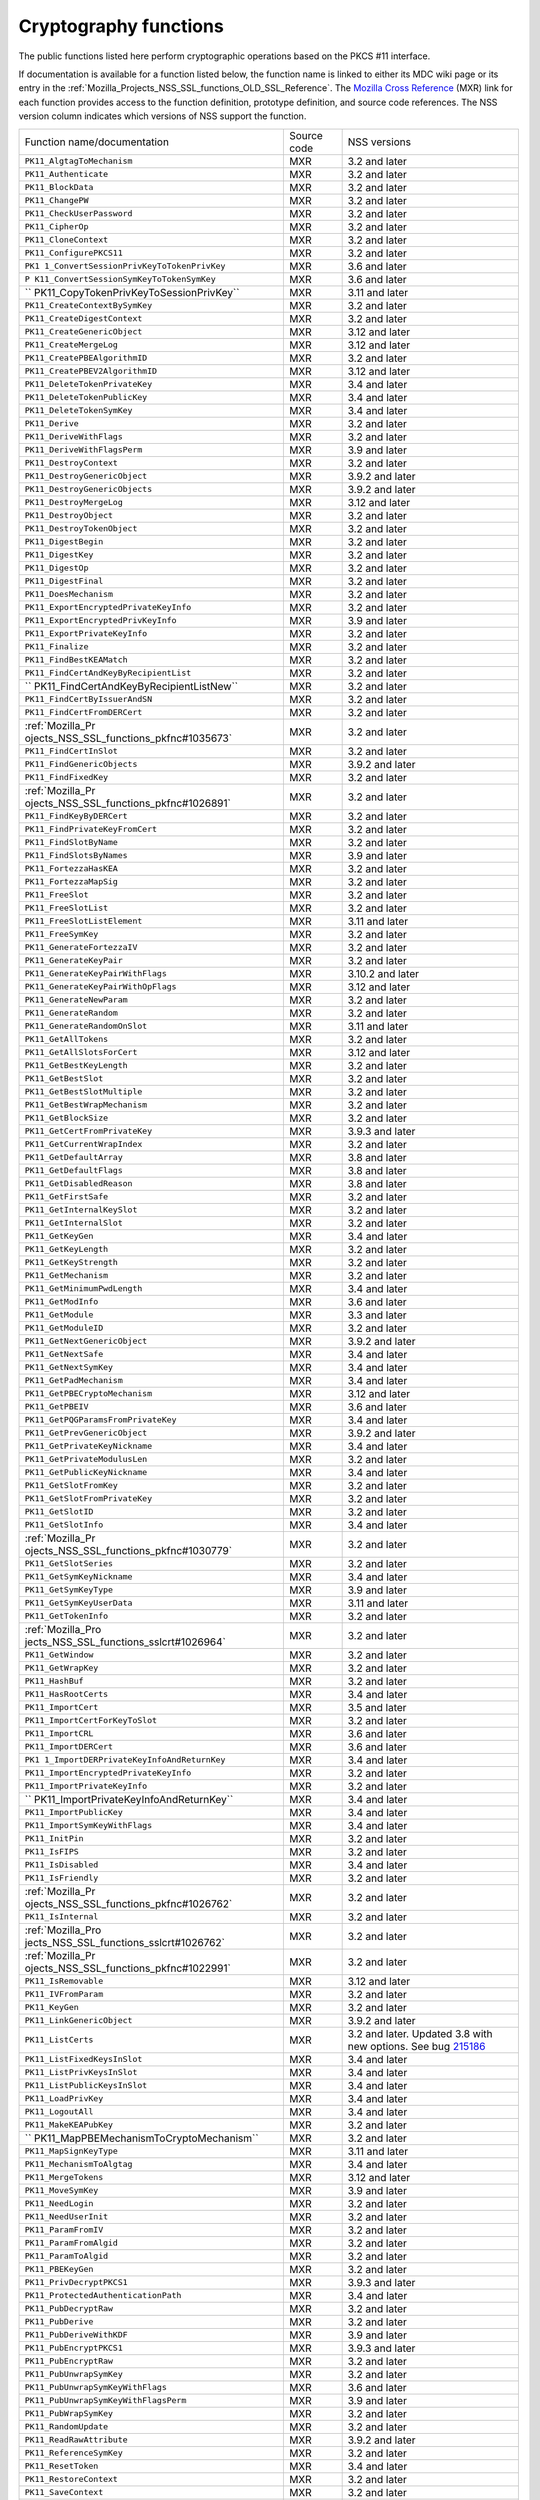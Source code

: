 .. _Mozilla_Projects_NSS_Cryptography_functions:

Cryptography functions
======================

.. container::

   The public functions listed here perform cryptographic operations based on the PKCS #11
   interface.

   If documentation is available for a function listed below, the function name is linked to either
   its MDC wiki page or its entry in the
   :ref:`Mozilla_Projects_NSS_SSL_functions_OLD_SSL_Reference`. The `Mozilla Cross
   Reference <http://mxr.mozilla.org/>`__ (MXR) link for each function provides access to the
   function definition, prototype definition, and source code references. The NSS version column
   indicates which versions of NSS support the function.

   +-----------------------------------------+-------------+-----------------------------------------+
   | Function name/documentation             | Source code | NSS versions                            |
   +-----------------------------------------+-------------+-----------------------------------------+
   | ``PK11_AlgtagToMechanism``              | MXR         | 3.2 and later                           |
   +-----------------------------------------+-------------+-----------------------------------------+
   | ``PK11_Authenticate``                   | MXR         | 3.2 and later                           |
   +-----------------------------------------+-------------+-----------------------------------------+
   | ``PK11_BlockData``                      | MXR         | 3.2 and later                           |
   +-----------------------------------------+-------------+-----------------------------------------+
   | ``PK11_ChangePW``                       | MXR         | 3.2 and later                           |
   +-----------------------------------------+-------------+-----------------------------------------+
   | ``PK11_CheckUserPassword``              | MXR         | 3.2 and later                           |
   +-----------------------------------------+-------------+-----------------------------------------+
   | ``PK11_CipherOp``                       | MXR         | 3.2 and later                           |
   +-----------------------------------------+-------------+-----------------------------------------+
   | ``PK11_CloneContext``                   | MXR         | 3.2 and later                           |
   +-----------------------------------------+-------------+-----------------------------------------+
   | ``PK11_ConfigurePKCS11``                | MXR         | 3.2 and later                           |
   +-----------------------------------------+-------------+-----------------------------------------+
   | ``PK1                                   | MXR         | 3.6 and later                           |
   | 1_ConvertSessionPrivKeyToTokenPrivKey`` |             |                                         |
   +-----------------------------------------+-------------+-----------------------------------------+
   | ``P                                     | MXR         | 3.6 and later                           |
   | K11_ConvertSessionSymKeyToTokenSymKey`` |             |                                         |
   +-----------------------------------------+-------------+-----------------------------------------+
   | ``                                      | MXR         | 3.11 and later                          |
   | PK11_CopyTokenPrivKeyToSessionPrivKey`` |             |                                         |
   +-----------------------------------------+-------------+-----------------------------------------+
   | ``PK11_CreateContextBySymKey``          | MXR         | 3.2 and later                           |
   +-----------------------------------------+-------------+-----------------------------------------+
   | ``PK11_CreateDigestContext``            | MXR         | 3.2 and later                           |
   +-----------------------------------------+-------------+-----------------------------------------+
   | ``PK11_CreateGenericObject``            | MXR         | 3.12 and later                          |
   +-----------------------------------------+-------------+-----------------------------------------+
   | ``PK11_CreateMergeLog``                 | MXR         | 3.12 and later                          |
   +-----------------------------------------+-------------+-----------------------------------------+
   | ``PK11_CreatePBEAlgorithmID``           | MXR         | 3.2 and later                           |
   +-----------------------------------------+-------------+-----------------------------------------+
   | ``PK11_CreatePBEV2AlgorithmID``         | MXR         | 3.12 and later                          |
   +-----------------------------------------+-------------+-----------------------------------------+
   | ``PK11_DeleteTokenPrivateKey``          | MXR         | 3.4 and later                           |
   +-----------------------------------------+-------------+-----------------------------------------+
   | ``PK11_DeleteTokenPublicKey``           | MXR         | 3.4 and later                           |
   +-----------------------------------------+-------------+-----------------------------------------+
   | ``PK11_DeleteTokenSymKey``              | MXR         | 3.4 and later                           |
   +-----------------------------------------+-------------+-----------------------------------------+
   | ``PK11_Derive``                         | MXR         | 3.2 and later                           |
   +-----------------------------------------+-------------+-----------------------------------------+
   | ``PK11_DeriveWithFlags``                | MXR         | 3.2 and later                           |
   +-----------------------------------------+-------------+-----------------------------------------+
   | ``PK11_DeriveWithFlagsPerm``            | MXR         | 3.9 and later                           |
   +-----------------------------------------+-------------+-----------------------------------------+
   | ``PK11_DestroyContext``                 | MXR         | 3.2 and later                           |
   +-----------------------------------------+-------------+-----------------------------------------+
   | ``PK11_DestroyGenericObject``           | MXR         | 3.9.2 and later                         |
   +-----------------------------------------+-------------+-----------------------------------------+
   | ``PK11_DestroyGenericObjects``          | MXR         | 3.9.2 and later                         |
   +-----------------------------------------+-------------+-----------------------------------------+
   | ``PK11_DestroyMergeLog``                | MXR         | 3.12 and later                          |
   +-----------------------------------------+-------------+-----------------------------------------+
   | ``PK11_DestroyObject``                  | MXR         | 3.2 and later                           |
   +-----------------------------------------+-------------+-----------------------------------------+
   | ``PK11_DestroyTokenObject``             | MXR         | 3.2 and later                           |
   +-----------------------------------------+-------------+-----------------------------------------+
   | ``PK11_DigestBegin``                    | MXR         | 3.2 and later                           |
   +-----------------------------------------+-------------+-----------------------------------------+
   | ``PK11_DigestKey``                      | MXR         | 3.2 and later                           |
   +-----------------------------------------+-------------+-----------------------------------------+
   | ``PK11_DigestOp``                       | MXR         | 3.2 and later                           |
   +-----------------------------------------+-------------+-----------------------------------------+
   | ``PK11_DigestFinal``                    | MXR         | 3.2 and later                           |
   +-----------------------------------------+-------------+-----------------------------------------+
   | ``PK11_DoesMechanism``                  | MXR         | 3.2 and later                           |
   +-----------------------------------------+-------------+-----------------------------------------+
   | ``PK11_ExportEncryptedPrivateKeyInfo``  | MXR         | 3.2 and later                           |
   +-----------------------------------------+-------------+-----------------------------------------+
   | ``PK11_ExportEncryptedPrivKeyInfo``     | MXR         | 3.9 and later                           |
   +-----------------------------------------+-------------+-----------------------------------------+
   | ``PK11_ExportPrivateKeyInfo``           | MXR         | 3.2 and later                           |
   +-----------------------------------------+-------------+-----------------------------------------+
   | ``PK11_Finalize``                       | MXR         | 3.2 and later                           |
   +-----------------------------------------+-------------+-----------------------------------------+
   | ``PK11_FindBestKEAMatch``               | MXR         | 3.2 and later                           |
   +-----------------------------------------+-------------+-----------------------------------------+
   | ``PK11_FindCertAndKeyByRecipientList``  | MXR         | 3.2 and later                           |
   +-----------------------------------------+-------------+-----------------------------------------+
   | ``                                      | MXR         | 3.2 and later                           |
   | PK11_FindCertAndKeyByRecipientListNew`` |             |                                         |
   +-----------------------------------------+-------------+-----------------------------------------+
   | ``PK11_FindCertByIssuerAndSN``          | MXR         | 3.2 and later                           |
   +-----------------------------------------+-------------+-----------------------------------------+
   | ``PK11_FindCertFromDERCert``            | MXR         | 3.2 and later                           |
   +-----------------------------------------+-------------+-----------------------------------------+
   | :ref:`Mozilla_Pr                        | MXR         | 3.2 and later                           |
   | ojects_NSS_SSL_functions_pkfnc#1035673` |             |                                         |
   +-----------------------------------------+-------------+-----------------------------------------+
   | ``PK11_FindCertInSlot``                 | MXR         | 3.2 and later                           |
   +-----------------------------------------+-------------+-----------------------------------------+
   | ``PK11_FindGenericObjects``             | MXR         | 3.9.2 and later                         |
   +-----------------------------------------+-------------+-----------------------------------------+
   | ``PK11_FindFixedKey``                   | MXR         | 3.2 and later                           |
   +-----------------------------------------+-------------+-----------------------------------------+
   | :ref:`Mozilla_Pr                        | MXR         | 3.2 and later                           |
   | ojects_NSS_SSL_functions_pkfnc#1026891` |             |                                         |
   +-----------------------------------------+-------------+-----------------------------------------+
   | ``PK11_FindKeyByDERCert``               | MXR         | 3.2 and later                           |
   +-----------------------------------------+-------------+-----------------------------------------+
   | ``PK11_FindPrivateKeyFromCert``         | MXR         | 3.2 and later                           |
   +-----------------------------------------+-------------+-----------------------------------------+
   | ``PK11_FindSlotByName``                 | MXR         | 3.2 and later                           |
   +-----------------------------------------+-------------+-----------------------------------------+
   | ``PK11_FindSlotsByNames``               | MXR         | 3.9 and later                           |
   +-----------------------------------------+-------------+-----------------------------------------+
   | ``PK11_FortezzaHasKEA``                 | MXR         | 3.2 and later                           |
   +-----------------------------------------+-------------+-----------------------------------------+
   | ``PK11_FortezzaMapSig``                 | MXR         | 3.2 and later                           |
   +-----------------------------------------+-------------+-----------------------------------------+
   | ``PK11_FreeSlot``                       | MXR         | 3.2 and later                           |
   +-----------------------------------------+-------------+-----------------------------------------+
   | ``PK11_FreeSlotList``                   | MXR         | 3.2 and later                           |
   +-----------------------------------------+-------------+-----------------------------------------+
   | ``PK11_FreeSlotListElement``            | MXR         | 3.11 and later                          |
   +-----------------------------------------+-------------+-----------------------------------------+
   | ``PK11_FreeSymKey``                     | MXR         | 3.2 and later                           |
   +-----------------------------------------+-------------+-----------------------------------------+
   | ``PK11_GenerateFortezzaIV``             | MXR         | 3.2 and later                           |
   +-----------------------------------------+-------------+-----------------------------------------+
   | ``PK11_GenerateKeyPair``                | MXR         | 3.2 and later                           |
   +-----------------------------------------+-------------+-----------------------------------------+
   | ``PK11_GenerateKeyPairWithFlags``       | MXR         | 3.10.2 and later                        |
   +-----------------------------------------+-------------+-----------------------------------------+
   | ``PK11_GenerateKeyPairWithOpFlags``     | MXR         | 3.12 and later                          |
   +-----------------------------------------+-------------+-----------------------------------------+
   | ``PK11_GenerateNewParam``               | MXR         | 3.2 and later                           |
   +-----------------------------------------+-------------+-----------------------------------------+
   | ``PK11_GenerateRandom``                 | MXR         | 3.2 and later                           |
   +-----------------------------------------+-------------+-----------------------------------------+
   | ``PK11_GenerateRandomOnSlot``           | MXR         | 3.11 and later                          |
   +-----------------------------------------+-------------+-----------------------------------------+
   | ``PK11_GetAllTokens``                   | MXR         | 3.2 and later                           |
   +-----------------------------------------+-------------+-----------------------------------------+
   | ``PK11_GetAllSlotsForCert``             | MXR         | 3.12 and later                          |
   +-----------------------------------------+-------------+-----------------------------------------+
   | ``PK11_GetBestKeyLength``               | MXR         | 3.2 and later                           |
   +-----------------------------------------+-------------+-----------------------------------------+
   | ``PK11_GetBestSlot``                    | MXR         | 3.2 and later                           |
   +-----------------------------------------+-------------+-----------------------------------------+
   | ``PK11_GetBestSlotMultiple``            | MXR         | 3.2 and later                           |
   +-----------------------------------------+-------------+-----------------------------------------+
   | ``PK11_GetBestWrapMechanism``           | MXR         | 3.2 and later                           |
   +-----------------------------------------+-------------+-----------------------------------------+
   | ``PK11_GetBlockSize``                   | MXR         | 3.2 and later                           |
   +-----------------------------------------+-------------+-----------------------------------------+
   | ``PK11_GetCertFromPrivateKey``          | MXR         | 3.9.3 and later                         |
   +-----------------------------------------+-------------+-----------------------------------------+
   | ``PK11_GetCurrentWrapIndex``            | MXR         | 3.2 and later                           |
   +-----------------------------------------+-------------+-----------------------------------------+
   | ``PK11_GetDefaultArray``                | MXR         | 3.8 and later                           |
   +-----------------------------------------+-------------+-----------------------------------------+
   | ``PK11_GetDefaultFlags``                | MXR         | 3.8 and later                           |
   +-----------------------------------------+-------------+-----------------------------------------+
   | ``PK11_GetDisabledReason``              | MXR         | 3.8 and later                           |
   +-----------------------------------------+-------------+-----------------------------------------+
   | ``PK11_GetFirstSafe``                   | MXR         | 3.2 and later                           |
   +-----------------------------------------+-------------+-----------------------------------------+
   | ``PK11_GetInternalKeySlot``             | MXR         | 3.2 and later                           |
   +-----------------------------------------+-------------+-----------------------------------------+
   | ``PK11_GetInternalSlot``                | MXR         | 3.2 and later                           |
   +-----------------------------------------+-------------+-----------------------------------------+
   | ``PK11_GetKeyGen``                      | MXR         | 3.4 and later                           |
   +-----------------------------------------+-------------+-----------------------------------------+
   | ``PK11_GetKeyLength``                   | MXR         | 3.2 and later                           |
   +-----------------------------------------+-------------+-----------------------------------------+
   | ``PK11_GetKeyStrength``                 | MXR         | 3.2 and later                           |
   +-----------------------------------------+-------------+-----------------------------------------+
   | ``PK11_GetMechanism``                   | MXR         | 3.2 and later                           |
   +-----------------------------------------+-------------+-----------------------------------------+
   | ``PK11_GetMinimumPwdLength``            | MXR         | 3.4 and later                           |
   +-----------------------------------------+-------------+-----------------------------------------+
   | ``PK11_GetModInfo``                     | MXR         | 3.6 and later                           |
   +-----------------------------------------+-------------+-----------------------------------------+
   | ``PK11_GetModule``                      | MXR         | 3.3 and later                           |
   +-----------------------------------------+-------------+-----------------------------------------+
   | ``PK11_GetModuleID``                    | MXR         | 3.2 and later                           |
   +-----------------------------------------+-------------+-----------------------------------------+
   | ``PK11_GetNextGenericObject``           | MXR         | 3.9.2 and later                         |
   +-----------------------------------------+-------------+-----------------------------------------+
   | ``PK11_GetNextSafe``                    | MXR         | 3.4 and later                           |
   +-----------------------------------------+-------------+-----------------------------------------+
   | ``PK11_GetNextSymKey``                  | MXR         | 3.4 and later                           |
   +-----------------------------------------+-------------+-----------------------------------------+
   | ``PK11_GetPadMechanism``                | MXR         | 3.4 and later                           |
   +-----------------------------------------+-------------+-----------------------------------------+
   | ``PK11_GetPBECryptoMechanism``          | MXR         | 3.12 and later                          |
   +-----------------------------------------+-------------+-----------------------------------------+
   | ``PK11_GetPBEIV``                       | MXR         | 3.6 and later                           |
   +-----------------------------------------+-------------+-----------------------------------------+
   | ``PK11_GetPQGParamsFromPrivateKey``     | MXR         | 3.4 and later                           |
   +-----------------------------------------+-------------+-----------------------------------------+
   | ``PK11_GetPrevGenericObject``           | MXR         | 3.9.2 and later                         |
   +-----------------------------------------+-------------+-----------------------------------------+
   | ``PK11_GetPrivateKeyNickname``          | MXR         | 3.4 and later                           |
   +-----------------------------------------+-------------+-----------------------------------------+
   | ``PK11_GetPrivateModulusLen``           | MXR         | 3.2 and later                           |
   +-----------------------------------------+-------------+-----------------------------------------+
   | ``PK11_GetPublicKeyNickname``           | MXR         | 3.4 and later                           |
   +-----------------------------------------+-------------+-----------------------------------------+
   | ``PK11_GetSlotFromKey``                 | MXR         | 3.2 and later                           |
   +-----------------------------------------+-------------+-----------------------------------------+
   | ``PK11_GetSlotFromPrivateKey``          | MXR         | 3.2 and later                           |
   +-----------------------------------------+-------------+-----------------------------------------+
   | ``PK11_GetSlotID``                      | MXR         | 3.2 and later                           |
   +-----------------------------------------+-------------+-----------------------------------------+
   | ``PK11_GetSlotInfo``                    | MXR         | 3.4 and later                           |
   +-----------------------------------------+-------------+-----------------------------------------+
   | :ref:`Mozilla_Pr                        | MXR         | 3.2 and later                           |
   | ojects_NSS_SSL_functions_pkfnc#1030779` |             |                                         |
   +-----------------------------------------+-------------+-----------------------------------------+
   | ``PK11_GetSlotSeries``                  | MXR         | 3.2 and later                           |
   +-----------------------------------------+-------------+-----------------------------------------+
   | ``PK11_GetSymKeyNickname``              | MXR         | 3.4 and later                           |
   +-----------------------------------------+-------------+-----------------------------------------+
   | ``PK11_GetSymKeyType``                  | MXR         | 3.9 and later                           |
   +-----------------------------------------+-------------+-----------------------------------------+
   | ``PK11_GetSymKeyUserData``              | MXR         | 3.11 and later                          |
   +-----------------------------------------+-------------+-----------------------------------------+
   | ``PK11_GetTokenInfo``                   | MXR         | 3.2 and later                           |
   +-----------------------------------------+-------------+-----------------------------------------+
   | :ref:`Mozilla_Pro                       | MXR         | 3.2 and later                           |
   | jects_NSS_SSL_functions_sslcrt#1026964` |             |                                         |
   +-----------------------------------------+-------------+-----------------------------------------+
   | ``PK11_GetWindow``                      | MXR         | 3.2 and later                           |
   +-----------------------------------------+-------------+-----------------------------------------+
   | ``PK11_GetWrapKey``                     | MXR         | 3.2 and later                           |
   +-----------------------------------------+-------------+-----------------------------------------+
   | ``PK11_HashBuf``                        | MXR         | 3.2 and later                           |
   +-----------------------------------------+-------------+-----------------------------------------+
   | ``PK11_HasRootCerts``                   | MXR         | 3.4 and later                           |
   +-----------------------------------------+-------------+-----------------------------------------+
   | ``PK11_ImportCert``                     | MXR         | 3.5 and later                           |
   +-----------------------------------------+-------------+-----------------------------------------+
   | ``PK11_ImportCertForKeyToSlot``         | MXR         | 3.2 and later                           |
   +-----------------------------------------+-------------+-----------------------------------------+
   | ``PK11_ImportCRL``                      | MXR         | 3.6 and later                           |
   +-----------------------------------------+-------------+-----------------------------------------+
   | ``PK11_ImportDERCert``                  | MXR         | 3.6 and later                           |
   +-----------------------------------------+-------------+-----------------------------------------+
   | ``PK1                                   | MXR         | 3.4 and later                           |
   | 1_ImportDERPrivateKeyInfoAndReturnKey`` |             |                                         |
   +-----------------------------------------+-------------+-----------------------------------------+
   | ``PK11_ImportEncryptedPrivateKeyInfo``  | MXR         | 3.2 and later                           |
   +-----------------------------------------+-------------+-----------------------------------------+
   | ``PK11_ImportPrivateKeyInfo``           | MXR         | 3.2 and later                           |
   +-----------------------------------------+-------------+-----------------------------------------+
   | ``                                      | MXR         | 3.4 and later                           |
   | PK11_ImportPrivateKeyInfoAndReturnKey`` |             |                                         |
   +-----------------------------------------+-------------+-----------------------------------------+
   | ``PK11_ImportPublicKey``                | MXR         | 3.4 and later                           |
   +-----------------------------------------+-------------+-----------------------------------------+
   | ``PK11_ImportSymKeyWithFlags``          | MXR         | 3.4 and later                           |
   +-----------------------------------------+-------------+-----------------------------------------+
   | ``PK11_InitPin``                        | MXR         | 3.2 and later                           |
   +-----------------------------------------+-------------+-----------------------------------------+
   | ``PK11_IsFIPS``                         | MXR         | 3.2 and later                           |
   +-----------------------------------------+-------------+-----------------------------------------+
   | ``PK11_IsDisabled``                     | MXR         | 3.4 and later                           |
   +-----------------------------------------+-------------+-----------------------------------------+
   | ``PK11_IsFriendly``                     | MXR         | 3.2 and later                           |
   +-----------------------------------------+-------------+-----------------------------------------+
   | :ref:`Mozilla_Pr                        | MXR         | 3.2 and later                           |
   | ojects_NSS_SSL_functions_pkfnc#1026762` |             |                                         |
   +-----------------------------------------+-------------+-----------------------------------------+
   | ``PK11_IsInternal``                     | MXR         | 3.2 and later                           |
   +-----------------------------------------+-------------+-----------------------------------------+
   | :ref:`Mozilla_Pro                       | MXR         | 3.2 and later                           |
   | jects_NSS_SSL_functions_sslcrt#1026762` |             |                                         |
   +-----------------------------------------+-------------+-----------------------------------------+
   | :ref:`Mozilla_Pr                        | MXR         | 3.2 and later                           |
   | ojects_NSS_SSL_functions_pkfnc#1022991` |             |                                         |
   +-----------------------------------------+-------------+-----------------------------------------+
   | ``PK11_IsRemovable``                    | MXR         | 3.12 and later                          |
   +-----------------------------------------+-------------+-----------------------------------------+
   | ``PK11_IVFromParam``                    | MXR         | 3.2 and later                           |
   +-----------------------------------------+-------------+-----------------------------------------+
   | ``PK11_KeyGen``                         | MXR         | 3.2 and later                           |
   +-----------------------------------------+-------------+-----------------------------------------+
   | ``PK11_LinkGenericObject``              | MXR         | 3.9.2 and later                         |
   +-----------------------------------------+-------------+-----------------------------------------+
   | ``PK11_ListCerts``                      | MXR         | 3.2 and later. Updated 3.8 with new     |
   |                                         |             | options. See bug                        |
   |                                         |             | `215186 <https://bugzilla               |
   |                                         |             | .mozilla.org/show_bug.cgi?id=215186>`__ |
   +-----------------------------------------+-------------+-----------------------------------------+
   | ``PK11_ListFixedKeysInSlot``            | MXR         | 3.4 and later                           |
   +-----------------------------------------+-------------+-----------------------------------------+
   | ``PK11_ListPrivKeysInSlot``             | MXR         | 3.4 and later                           |
   +-----------------------------------------+-------------+-----------------------------------------+
   | ``PK11_ListPublicKeysInSlot``           | MXR         | 3.4 and later                           |
   +-----------------------------------------+-------------+-----------------------------------------+
   | ``PK11_LoadPrivKey``                    | MXR         | 3.4 and later                           |
   +-----------------------------------------+-------------+-----------------------------------------+
   | ``PK11_LogoutAll``                      | MXR         | 3.4 and later                           |
   +-----------------------------------------+-------------+-----------------------------------------+
   | ``PK11_MakeKEAPubKey``                  | MXR         | 3.2 and later                           |
   +-----------------------------------------+-------------+-----------------------------------------+
   | ``                                      | MXR         | 3.2 and later                           |
   | PK11_MapPBEMechanismToCryptoMechanism`` |             |                                         |
   +-----------------------------------------+-------------+-----------------------------------------+
   | ``PK11_MapSignKeyType``                 | MXR         | 3.11 and later                          |
   +-----------------------------------------+-------------+-----------------------------------------+
   | ``PK11_MechanismToAlgtag``              | MXR         | 3.4 and later                           |
   +-----------------------------------------+-------------+-----------------------------------------+
   | ``PK11_MergeTokens``                    | MXR         | 3.12 and later                          |
   +-----------------------------------------+-------------+-----------------------------------------+
   | ``PK11_MoveSymKey``                     | MXR         | 3.9 and later                           |
   +-----------------------------------------+-------------+-----------------------------------------+
   | ``PK11_NeedLogin``                      | MXR         | 3.2 and later                           |
   +-----------------------------------------+-------------+-----------------------------------------+
   | ``PK11_NeedUserInit``                   | MXR         | 3.2 and later                           |
   +-----------------------------------------+-------------+-----------------------------------------+
   | ``PK11_ParamFromIV``                    | MXR         | 3.2 and later                           |
   +-----------------------------------------+-------------+-----------------------------------------+
   | ``PK11_ParamFromAlgid``                 | MXR         | 3.2 and later                           |
   +-----------------------------------------+-------------+-----------------------------------------+
   | ``PK11_ParamToAlgid``                   | MXR         | 3.2 and later                           |
   +-----------------------------------------+-------------+-----------------------------------------+
   | ``PK11_PBEKeyGen``                      | MXR         | 3.2 and later                           |
   +-----------------------------------------+-------------+-----------------------------------------+
   | ``PK11_PrivDecryptPKCS1``               | MXR         | 3.9.3 and later                         |
   +-----------------------------------------+-------------+-----------------------------------------+
   | ``PK11_ProtectedAuthenticationPath``    | MXR         | 3.4 and later                           |
   +-----------------------------------------+-------------+-----------------------------------------+
   | ``PK11_PubDecryptRaw``                  | MXR         | 3.2 and later                           |
   +-----------------------------------------+-------------+-----------------------------------------+
   | ``PK11_PubDerive``                      | MXR         | 3.2 and later                           |
   +-----------------------------------------+-------------+-----------------------------------------+
   | ``PK11_PubDeriveWithKDF``               | MXR         | 3.9 and later                           |
   +-----------------------------------------+-------------+-----------------------------------------+
   | ``PK11_PubEncryptPKCS1``                | MXR         | 3.9.3 and later                         |
   +-----------------------------------------+-------------+-----------------------------------------+
   | ``PK11_PubEncryptRaw``                  | MXR         | 3.2 and later                           |
   +-----------------------------------------+-------------+-----------------------------------------+
   | ``PK11_PubUnwrapSymKey``                | MXR         | 3.2 and later                           |
   +-----------------------------------------+-------------+-----------------------------------------+
   | ``PK11_PubUnwrapSymKeyWithFlags``       | MXR         | 3.6 and later                           |
   +-----------------------------------------+-------------+-----------------------------------------+
   | ``PK11_PubUnwrapSymKeyWithFlagsPerm``   | MXR         | 3.9 and later                           |
   +-----------------------------------------+-------------+-----------------------------------------+
   | ``PK11_PubWrapSymKey``                  | MXR         | 3.2 and later                           |
   +-----------------------------------------+-------------+-----------------------------------------+
   | ``PK11_RandomUpdate``                   | MXR         | 3.2 and later                           |
   +-----------------------------------------+-------------+-----------------------------------------+
   | ``PK11_ReadRawAttribute``               | MXR         | 3.9.2 and later                         |
   +-----------------------------------------+-------------+-----------------------------------------+
   | ``PK11_ReferenceSymKey``                | MXR         | 3.2 and later                           |
   +-----------------------------------------+-------------+-----------------------------------------+
   | ``PK11_ResetToken``                     | MXR         | 3.4 and later                           |
   +-----------------------------------------+-------------+-----------------------------------------+
   | ``PK11_RestoreContext``                 | MXR         | 3.2 and later                           |
   +-----------------------------------------+-------------+-----------------------------------------+
   | ``PK11_SaveContext``                    | MXR         | 3.2 and later                           |
   +-----------------------------------------+-------------+-----------------------------------------+
   | ``PK11_SaveContextAlloc``               | MXR         | 3.6 and later                           |
   +-----------------------------------------+-------------+-----------------------------------------+
   | ``PK11_SetFortezzaHack``                | MXR         | 3.2 and later                           |
   +-----------------------------------------+-------------+-----------------------------------------+
   | :ref:`Mozilla_Pr                        | MXR         | 3.2 and later                           |
   | ojects_NSS_SSL_functions_pkfnc#1023128` |             |                                         |
   +-----------------------------------------+-------------+-----------------------------------------+
   | ``PK11_SetPrivateKeyNickname``          | MXR         | 3.4 and later                           |
   +-----------------------------------------+-------------+-----------------------------------------+
   | ``PK11_SetPublicKeyNickname``           | MXR         | 3.4 and later                           |
   +-----------------------------------------+-------------+-----------------------------------------+
   | ``PK11_SetSlotPWValues``                | MXR         | 3.2 and later                           |
   +-----------------------------------------+-------------+-----------------------------------------+
   | ``PK11_SetSymKeyNickname``              | MXR         | 3.4 and later                           |
   +-----------------------------------------+-------------+-----------------------------------------+
   | ``PK11_SetSymKeyUserData``              | MXR         | 3.11 and later                          |
   +-----------------------------------------+-------------+-----------------------------------------+
   | ``PK11_SetWrapKey``                     | MXR         | 3.2 and later                           |
   +-----------------------------------------+-------------+-----------------------------------------+
   | ``PK11_Sign``                           | MXR         | 3.2 and later                           |
   +-----------------------------------------+-------------+-----------------------------------------+
   | ``PK11_SignatureLen``                   | MXR         | 3.2 and later                           |
   +-----------------------------------------+-------------+-----------------------------------------+
   | ``PK11_SymKeyFromHandle``               | MXR         | 3.2 and later                           |
   +-----------------------------------------+-------------+-----------------------------------------+
   | ``PK11_TokenExists``                    | MXR         | 3.2 and later                           |
   +-----------------------------------------+-------------+-----------------------------------------+
   | ``PK11_TokenKeyGen``                    | MXR         | 3.6 and later                           |
   +-----------------------------------------+-------------+-----------------------------------------+
   | ``PK11_TokenKeyGenWithFlags``           | MXR         | 3.10.2 and later                        |
   +-----------------------------------------+-------------+-----------------------------------------+
   | ``PK11_TokenRefresh``                   | MXR         | 3.7.1 and later                         |
   +-----------------------------------------+-------------+-----------------------------------------+
   | ``PK11_TraverseCertsForNicknameInSlot`` | MXR         | 3.2 and later                           |
   +-----------------------------------------+-------------+-----------------------------------------+
   | ``PK11_TraverseCertsForSubjectInSlot``  | MXR         | 3.2 and later                           |
   +-----------------------------------------+-------------+-----------------------------------------+
   | ``PK11_TraverseSlotCerts``              | MXR         | 3.4 and later                           |
   +-----------------------------------------+-------------+-----------------------------------------+
   | ``PK11_UnlinkGenericObject``            | MXR         | 3.9.2 and later                         |
   +-----------------------------------------+-------------+-----------------------------------------+
   | ``PK11_UnwrapSymKey``                   | MXR         | 3.2 and later                           |
   +-----------------------------------------+-------------+-----------------------------------------+
   | ``PK11_UnwrapSymKeyWithFlags``          | MXR         | 3.2 and later                           |
   +-----------------------------------------+-------------+-----------------------------------------+
   | ``PK11_UnwrapSymKeyWithFlagsPerm``      | MXR         | 3.9 and later                           |
   +-----------------------------------------+-------------+-----------------------------------------+
   | ``PK11_UpdateSlotAttribute``            | MXR         | 3.8 and later                           |
   +-----------------------------------------+-------------+-----------------------------------------+
   | ``PK11_UserEnableSlot``                 | MXR         | 3.8 and later                           |
   +-----------------------------------------+-------------+-----------------------------------------+
   | ``PK11_UserDisableSlot``                | MXR         | 3.8 and later                           |
   +-----------------------------------------+-------------+-----------------------------------------+
   | ``PK11_Verify``                         | MXR         | 3.2 and later                           |
   +-----------------------------------------+-------------+-----------------------------------------+
   | ``PK11_VerifyKeyOK``                    | MXR         | 3.2 and later                           |
   +-----------------------------------------+-------------+-----------------------------------------+
   | ``PK11_WaitForTokenEvent``              | MXR         | 3.7 and later                           |
   +-----------------------------------------+-------------+-----------------------------------------+
   | ``PK11_WrapSymKey``                     | MXR         | 3.2 and later                           |
   +-----------------------------------------+-------------+-----------------------------------------+
   | ``PK11_WriteRawAttribute``              | MXR         | 3.12 and later                          |
   +-----------------------------------------+-------------+-----------------------------------------+
   | ``PK11SDR_Encrypt``                     | MXR         | 3.2 and later                           |
   +-----------------------------------------+-------------+-----------------------------------------+
   | ``PK11SDR_Decrypt``                     | MXR         | 3.2 and later                           |
   +-----------------------------------------+-------------+-----------------------------------------+
   | ``SEC_DeletePermCertificate``           | MXR         | 3.2 and later                           |
   +-----------------------------------------+-------------+-----------------------------------------+
   | ``SEC_DeletePermCRL``                   | MXR         | 3.2 and later                           |
   +-----------------------------------------+-------------+-----------------------------------------+
   | ``SEC_DerSignData``                     | MXR         | 3.2 and later                           |
   +-----------------------------------------+-------------+-----------------------------------------+
   | ``SEC_DestroyCrl``                      | MXR         | 3.2 and later                           |
   +-----------------------------------------+-------------+-----------------------------------------+
   | ``SEC_FindCrlByDERCert``                | MXR         | 3.2 and later                           |
   +-----------------------------------------+-------------+-----------------------------------------+
   | ``SEC_FindCrlByName``                   | MXR         | 3.2 and later                           |
   +-----------------------------------------+-------------+-----------------------------------------+
   | ``SEC_LookupCrls``                      | MXR         | 3.2 and later                           |
   +-----------------------------------------+-------------+-----------------------------------------+
   | ``SEC_NewCrl``                          | MXR         | 3.2 and later                           |
   +-----------------------------------------+-------------+-----------------------------------------+
   | ``SEC_QuickDERDecodeItem``              | MXR         | 3.6 and later                           |
   +-----------------------------------------+-------------+-----------------------------------------+
   | ``SECKEY_CacheStaticFlags``             | MXR         | 3.10 and later                          |
   +-----------------------------------------+-------------+-----------------------------------------+
   | ``SECKEY_ConvertToPublicKey``           | MXR         | 3.2 and later                           |
   +-----------------------------------------+-------------+-----------------------------------------+
   | ``SECKEY_CopyPrivateKey``               | MXR         | 3.2 and later                           |
   +-----------------------------------------+-------------+-----------------------------------------+
   | ``SECKEY_CopyPublicKey``                | MXR         | 3.6 and later                           |
   +-----------------------------------------+-------------+-----------------------------------------+
   | ``SECKEY_CopySubjectPublicKeyInfo``     | MXR         | 3.4 and later                           |
   +-----------------------------------------+-------------+-----------------------------------------+
   | ``SECKEY_CreateDHPrivateKey``           | MXR         | 3.3 and later                           |
   +-----------------------------------------+-------------+-----------------------------------------+
   | ``SECKEY_CreateECPrivateKey``           | MXR         | 3.8 and later                           |
   +-----------------------------------------+-------------+-----------------------------------------+
   | ``SECKEY_CreateSubjectPublicKeyInfo``   | MXR         | 3.2 and later                           |
   +-----------------------------------------+-------------+-----------------------------------------+
   | `                                       | MXR         | 3.4 and later                           |
   | `SECKEY_DecodeDERSubjectPublicKeyInfo`` |             |                                         |
   +-----------------------------------------+-------------+-----------------------------------------+
   | :ref:`Mozilla_Pro                       | MXR         | 3.2 and later                           |
   | jects_NSS_SSL_functions_sslkey#1051017` |             |                                         |
   +-----------------------------------------+-------------+-----------------------------------------+
   | ``SECKEY_ECParamsToBasePointOrderLen``  | MXR         | 3.12 and later                          |
   +-----------------------------------------+-------------+-----------------------------------------+
   | ``SECKEY_ECParamsToKeySize``            | MXR         | 3.12 and later                          |
   +-----------------------------------------+-------------+-----------------------------------------+
   | ``SECKEY_DestroyPublicKeyList``         | MXR         | 3.4 and later                           |
   +-----------------------------------------+-------------+-----------------------------------------+
   | ``SECKEY_DestroySubjectPublicKeyInfo``  | MXR         | 3.2 and later                           |
   +-----------------------------------------+-------------+-----------------------------------------+
   | ``SECKEY_GetPublicKeyType``             | MXR         | 3.3 and later                           |
   +-----------------------------------------+-------------+-----------------------------------------+
   | ``SECKEY_PublicKeyStrengthInBits``      | MXR         | 3.8 and later                           |
   +-----------------------------------------+-------------+-----------------------------------------+
   | ``SECKEY_SignatureLen``                 | MXR         | 3.11.2 and later                        |
   +-----------------------------------------+-------------+-----------------------------------------+